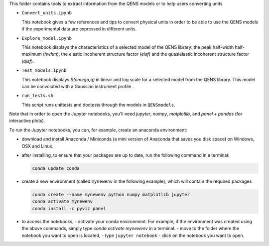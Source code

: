 This folder contains tools to extract information from the QENS models or to
help users converting units

* ``Convert_units.ipynb``

  This notebook gives a few references and tips to convert physical units
  in order to be able to use the QENS models if the experimental data are expressed in
  different units.

* ``Explore_model.ipynb``

  This notebook displays the characteristics of
  a selected model of the QENS library: the peak half-width half-maximum
  (\ *hwhm*\ ), the elastic incoherent structure factor (\ *eisf*\ ) and the
  quasielastic incoherent structure factor (\ *qisf*\ ).

* ``Test_models.ipynb``

  This notebook displays *S(omega,q)* in linear and log scale for a selected
  model from the QENS library. This model can be convoluted with a Gaussian
  instrument profile .

* ``run_tests.sh``

  This script runs unittests and doctests through the models in ``QENSmodels``.

Note that in order to open the Jupyter notebooks, you'll need `jupyter`, `numpy`,
`matplotlib`, and `panel` + `pandas` (for interactive plots).

To run the Jupyter notebooks, you can, for example, create an anaconda
environment:


* download and install Anaconda / Miniconda (a mini version of Anaconda
  that saves you disk space) on Windows, OSX and Linux.

* after installing, to ensure that your packages are up to date,
  run the following command in a terminal:

  .. code-block:: console

     conda update conda

* create a new environment (called ``mynewenv`` in the following example),
  which will contain the required packages

  .. code-block:: console

     conda create --name mynewenv python numpy matplotlib jupyter
     conda activate mynewenv
     conda install -c pyviz panel

* to access the notebooks,
  - activate your conda environment. For example, if the environment was created using the above commands, simply
  type `conda activate mynewenv` in a terminal.
  -  move to the folder where the notebook you want to open is located,
  -  type ``jupyter notebook``
  - click on the notebook you want to open.
